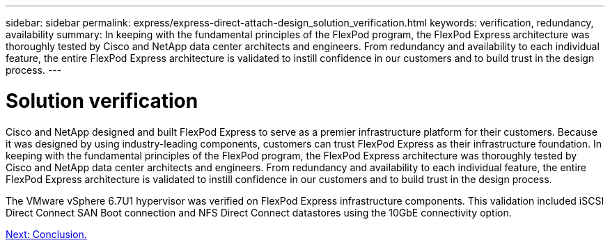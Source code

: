 ---
sidebar: sidebar
permalink: express/express-direct-attach-design_solution_verification.html
keywords: verification, redundancy, availability
summary: In keeping with the fundamental principles of the FlexPod program, the FlexPod Express architecture was thoroughly tested by Cisco and NetApp data center architects and engineers. From redundancy and availability to each individual feature, the entire FlexPod Express architecture is validated to instill confidence in our customers and to build trust in the design process.
---

= Solution verification

:hardbreaks:
:nofooter:
:icons: font
:linkattrs:
:imagesdir: ./../media/

//
// This file was created with NDAC Version 2.0 (August 17, 2020)
//
// 2021-04-22 15:25:30.218436
//

[.lead]
Cisco and NetApp designed and built FlexPod Express to serve as a premier infrastructure platform for their customers. Because it was designed by using industry-leading components, customers can trust FlexPod Express as their infrastructure foundation. In keeping with the fundamental principles of the FlexPod program, the FlexPod Express architecture was thoroughly tested by Cisco and NetApp data center architects and engineers. From redundancy and availability to each individual feature, the entire FlexPod Express architecture is validated to instill confidence in our customers and to build trust in the design process.

The VMware vSphere 6.7U1 hypervisor was verified on FlexPod Express infrastructure components. This validation included iSCSI Direct Connect SAN Boot connection and NFS Direct Connect datastores using the 10GbE connectivity option.

link:express-direct-attach-design_conclusion.html[Next: Conclusion.]
